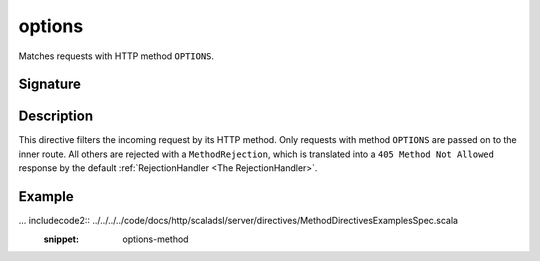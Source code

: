 .. _-options-:

options
=======

Matches requests with HTTP method ``OPTIONS``.

Signature
---------

.. includecode2:: /../../akka-http-scala/src/main/scala/akka/http/scaladsl/server/directives/MethodDirectives.scala
   :snippet: options

Description
-----------

This directive filters the incoming request by its HTTP method. Only requests with
method ``OPTIONS`` are passed on to the inner route. All others are rejected with a
``MethodRejection``, which is translated into a ``405 Method Not Allowed`` response
by the default :ref:`RejectionHandler <The RejectionHandler>`.

Example
-------

... includecode2:: ../../../../code/docs/http/scaladsl/server/directives/MethodDirectivesExamplesSpec.scala
  :snippet: options-method
